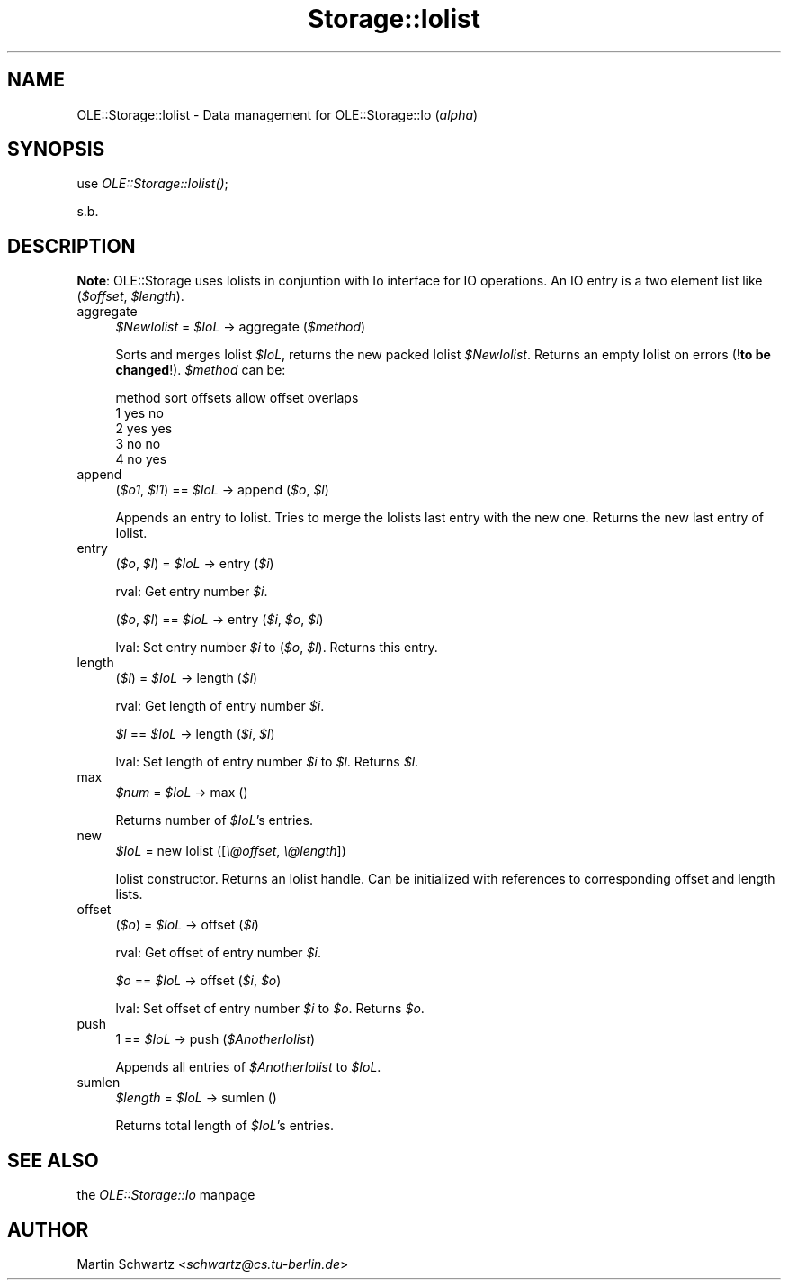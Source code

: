 .rn '' }`
''' $RCSfile$$Revision$$Date$
'''
''' $Log$
'''
.de Sh
.br
.if t .Sp
.ne 5
.PP
\fB\\$1\fR
.PP
..
.de Sp
.if t .sp .5v
.if n .sp
..
.de Ip
.br
.ie \\n(.$>=3 .ne \\$3
.el .ne 3
.IP "\\$1" \\$2
..
.de Vb
.ft CW
.nf
.ne \\$1
..
.de Ve
.ft R

.fi
..
'''
'''
'''     Set up \*(-- to give an unbreakable dash;
'''     string Tr holds user defined translation string.
'''     Bell System Logo is used as a dummy character.
'''
.tr \(*W-|\(bv\*(Tr
.ie n \{\
.ds -- \(*W-
.ds PI pi
.if (\n(.H=4u)&(1m=24u) .ds -- \(*W\h'-12u'\(*W\h'-12u'-\" diablo 10 pitch
.if (\n(.H=4u)&(1m=20u) .ds -- \(*W\h'-12u'\(*W\h'-8u'-\" diablo 12 pitch
.ds L" ""
.ds R" ""
'''   \*(M", \*(S", \*(N" and \*(T" are the equivalent of
'''   \*(L" and \*(R", except that they are used on ".xx" lines,
'''   such as .IP and .SH, which do another additional levels of
'''   double-quote interpretation
.ds M" """
.ds S" """
.ds N" """""
.ds T" """""
.ds L' '
.ds R' '
.ds M' '
.ds S' '
.ds N' '
.ds T' '
'br\}
.el\{\
.ds -- \(em\|
.tr \*(Tr
.ds L" ``
.ds R" ''
.ds M" ``
.ds S" ''
.ds N" ``
.ds T" ''
.ds L' `
.ds R' '
.ds M' `
.ds S' '
.ds N' `
.ds T' '
.ds PI \(*p
'br\}
.\"	If the F register is turned on, we'll generate
.\"	index entries out stderr for the following things:
.\"		TH	Title 
.\"		SH	Header
.\"		Sh	Subsection 
.\"		Ip	Item
.\"		X<>	Xref  (embedded
.\"	Of course, you have to process the output yourself
.\"	in some meaninful fashion.
.if \nF \{
.de IX
.tm Index:\\$1\t\\n%\t"\\$2"
..
.nr % 0
.rr F
.\}
.TH Storage::Iolist 3 "perl 5.005, patch 03" "25/Feb/1998" "User Contributed Perl Documentation"
.UC
.if n .hy 0
.if n .na
.ds C+ C\v'-.1v'\h'-1p'\s-2+\h'-1p'+\s0\v'.1v'\h'-1p'
.de CQ          \" put $1 in typewriter font
.ft CW
'if n "\c
'if t \\&\\$1\c
'if n \\&\\$1\c
'if n \&"
\\&\\$2 \\$3 \\$4 \\$5 \\$6 \\$7
'.ft R
..
.\" @(#)ms.acc 1.5 88/02/08 SMI; from UCB 4.2
.	\" AM - accent mark definitions
.bd B 3
.	\" fudge factors for nroff and troff
.if n \{\
.	ds #H 0
.	ds #V .8m
.	ds #F .3m
.	ds #[ \f1
.	ds #] \fP
.\}
.if t \{\
.	ds #H ((1u-(\\\\n(.fu%2u))*.13m)
.	ds #V .6m
.	ds #F 0
.	ds #[ \&
.	ds #] \&
.\}
.	\" simple accents for nroff and troff
.if n \{\
.	ds ' \&
.	ds ` \&
.	ds ^ \&
.	ds , \&
.	ds ~ ~
.	ds ? ?
.	ds ! !
.	ds /
.	ds q
.\}
.if t \{\
.	ds ' \\k:\h'-(\\n(.wu*8/10-\*(#H)'\'\h"|\\n:u"
.	ds ` \\k:\h'-(\\n(.wu*8/10-\*(#H)'\`\h'|\\n:u'
.	ds ^ \\k:\h'-(\\n(.wu*10/11-\*(#H)'^\h'|\\n:u'
.	ds , \\k:\h'-(\\n(.wu*8/10)',\h'|\\n:u'
.	ds ~ \\k:\h'-(\\n(.wu-\*(#H-.1m)'~\h'|\\n:u'
.	ds ? \s-2c\h'-\w'c'u*7/10'\u\h'\*(#H'\zi\d\s+2\h'\w'c'u*8/10'
.	ds ! \s-2\(or\s+2\h'-\w'\(or'u'\v'-.8m'.\v'.8m'
.	ds / \\k:\h'-(\\n(.wu*8/10-\*(#H)'\z\(sl\h'|\\n:u'
.	ds q o\h'-\w'o'u*8/10'\s-4\v'.4m'\z\(*i\v'-.4m'\s+4\h'\w'o'u*8/10'
.\}
.	\" troff and (daisy-wheel) nroff accents
.ds : \\k:\h'-(\\n(.wu*8/10-\*(#H+.1m+\*(#F)'\v'-\*(#V'\z.\h'.2m+\*(#F'.\h'|\\n:u'\v'\*(#V'
.ds 8 \h'\*(#H'\(*b\h'-\*(#H'
.ds v \\k:\h'-(\\n(.wu*9/10-\*(#H)'\v'-\*(#V'\*(#[\s-4v\s0\v'\*(#V'\h'|\\n:u'\*(#]
.ds _ \\k:\h'-(\\n(.wu*9/10-\*(#H+(\*(#F*2/3))'\v'-.4m'\z\(hy\v'.4m'\h'|\\n:u'
.ds . \\k:\h'-(\\n(.wu*8/10)'\v'\*(#V*4/10'\z.\v'-\*(#V*4/10'\h'|\\n:u'
.ds 3 \*(#[\v'.2m'\s-2\&3\s0\v'-.2m'\*(#]
.ds o \\k:\h'-(\\n(.wu+\w'\(de'u-\*(#H)/2u'\v'-.3n'\*(#[\z\(de\v'.3n'\h'|\\n:u'\*(#]
.ds d- \h'\*(#H'\(pd\h'-\w'~'u'\v'-.25m'\f2\(hy\fP\v'.25m'\h'-\*(#H'
.ds D- D\\k:\h'-\w'D'u'\v'-.11m'\z\(hy\v'.11m'\h'|\\n:u'
.ds th \*(#[\v'.3m'\s+1I\s-1\v'-.3m'\h'-(\w'I'u*2/3)'\s-1o\s+1\*(#]
.ds Th \*(#[\s+2I\s-2\h'-\w'I'u*3/5'\v'-.3m'o\v'.3m'\*(#]
.ds ae a\h'-(\w'a'u*4/10)'e
.ds Ae A\h'-(\w'A'u*4/10)'E
.ds oe o\h'-(\w'o'u*4/10)'e
.ds Oe O\h'-(\w'O'u*4/10)'E
.	\" corrections for vroff
.if v .ds ~ \\k:\h'-(\\n(.wu*9/10-\*(#H)'\s-2\u~\d\s+2\h'|\\n:u'
.if v .ds ^ \\k:\h'-(\\n(.wu*10/11-\*(#H)'\v'-.4m'^\v'.4m'\h'|\\n:u'
.	\" for low resolution devices (crt and lpr)
.if \n(.H>23 .if \n(.V>19 \
\{\
.	ds : e
.	ds 8 ss
.	ds v \h'-1'\o'\(aa\(ga'
.	ds _ \h'-1'^
.	ds . \h'-1'.
.	ds 3 3
.	ds o a
.	ds d- d\h'-1'\(ga
.	ds D- D\h'-1'\(hy
.	ds th \o'bp'
.	ds Th \o'LP'
.	ds ae ae
.	ds Ae AE
.	ds oe oe
.	ds Oe OE
.\}
.rm #[ #] #H #V #F C
.SH "NAME"
OLE::Storage::Iolist \- Data management for OLE::Storage::Io (\fIalpha\fR) 
.SH "SYNOPSIS"
use \fIOLE::Storage::Iolist()\fR;
.PP
s.b.
.SH "DESCRIPTION"
\fBNote\fR: OLE::Storage uses Iolists in conjuntion with Io interface for IO
operations. An IO entry is a two element list like (\fI$offset\fR, \fI$length\fR).
.Ip "aggregate" 4
\fI$NewIolist\fR = \fI$IoL\fR \-> aggregate (\fI$method\fR)
.Sp
Sorts and merges Iolist \fI$IoL\fR, returns the new packed Iolist
\fI$NewIolist\fR. Returns an empty Iolist on errors (!\fBto be changed\fR!). 
\fI$method\fR can be:
.Sp
.Vb 5
\&   method       sort offsets    allow offset overlaps
\&   1            yes             no
\&   2            yes             yes
\&   3            no              no
\&   4            no              yes
.Ve
.Ip "append" 4
(\fI$o1\fR, \fI$l1\fR) == \fI$IoL\fR \-> append (\fI$o\fR, \fI$l\fR)
.Sp
Appends an entry to Iolist. Tries to merge the Iolists last entry
with the new one. Returns the new last entry of Iolist.
.Ip "entry" 4
(\fI$o\fR, \fI$l\fR) = \fI$IoL\fR \-> entry (\fI$i\fR)
.Sp
rval: Get entry number \fI$i\fR.
.Sp
(\fI$o\fR, \fI$l\fR) == \fI$IoL\fR \-> entry (\fI$i\fR, \fI$o\fR, \fI$l\fR)
.Sp
lval: Set entry number \fI$i\fR to (\fI$o\fR, \fI$l\fR). 
Returns this entry. 
.Ip "length" 4
(\fI$l\fR) = \fI$IoL\fR \-> length (\fI$i\fR)
.Sp
rval: Get length of entry number \fI$i\fR.
.Sp
\fI$l\fR == \fI$IoL\fR \-> length (\fI$i\fR, \fI$l\fR)
.Sp
lval: Set length of entry number \fI$i\fR to \fI$l\fR. Returns \fI$l\fR.
.Ip "max\ \ " 4
\fI$num\fR = \fI$IoL\fR \-> max ()
.Sp
Returns number of \fI$IoL\fR's entries.
.Ip "new\ \ " 4
\fI$IoL\fR = new Iolist ([\fI\e@offset\fR, \fI\e@length\fR])
.Sp
Iolist constructor. Returns an Iolist handle. Can be initialized with
references to corresponding offset and length lists.
.Ip "offset" 4
(\fI$o\fR) = \fI$IoL\fR \-> offset (\fI$i\fR)
.Sp
rval: Get offset of entry number \fI$i\fR.
.Sp
\fI$o\fR == \fI$IoL\fR \-> offset (\fI$i\fR, \fI$o\fR)
.Sp
lval: Set offset of entry number \fI$i\fR to \fI$o\fR. Returns \fI$o\fR.
.Ip "push" 4
\f(CW1\fR == \fI$IoL\fR \-> push (\fI$AnotherIolist\fR)
.Sp
Appends all entries of \fI$AnotherIolist\fR to \fI$IoL\fR.
.Ip "sumlen" 4
\fI$length\fR = \fI$IoL\fR \-> sumlen ()
.Sp
Returns total length of \fI$IoL\fR's entries.
.SH "SEE ALSO"
the \fIOLE::Storage::Io\fR manpage
.SH "AUTHOR"
Martin Schwartz <\fIschwartz@cs.tu-berlin.de\fR>

.rn }` ''
.IX Title "Storage::Iolist 3"
.IX Name "OLE::Storage::Iolist - Data management for OLE::Storage::Io (I<alpha>)"

.IX Header "NAME"

.IX Header "SYNOPSIS"

.IX Header "DESCRIPTION"

.IX Item "aggregate"

.IX Item "append"

.IX Item "entry"

.IX Item "length"

.IX Item "max\ \ "

.IX Item "new\ \ "

.IX Item "offset"

.IX Item "push"

.IX Item "sumlen"

.IX Header "SEE ALSO"

.IX Header "AUTHOR"

